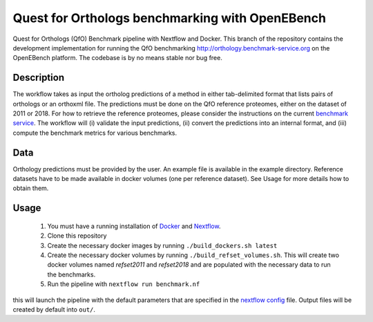 Quest for Orthologs benchmarking with OpenEBench
================================================

Quest for Orthologs (QfO) Benchmark pipeline with Nextflow and Docker. This branch of the
repository contains the development implementation for running the QfO benchmarking
http://orthology.benchmark-service.org on the OpenEBench platform. The codebase is by no
means stable nor bug free.


Description
-----------

The workflow takes as input the ortholog predictions of a method in
either tab-delimited format that lists pairs of orthologs or an
orthoxml file. The predictions must be done on the QfO reference proteomes, either
on the dataset of 2011 or 2018. For how to retrieve the reference proteomes, please
consider the instructions on the current `benchmark service`_. The workflow will
(i) validate the input predictions, (ii) convert the predictions into an internal format,
and (iii) compute the benchmark metrics for various benchmarks.


Data
----
Orthology predictions must be provided by the user. An example file is available in the
example directory. Reference datasets have to be made available in docker volumes (one per
reference dataset). See Usage for more details how to obtain them.

Usage
-----

 #. You must have a running installation of Docker_ and Nextflow_.

 #. Clone this repository

 #. Create the necessary docker images by running ``./build_dockers.sh latest``

 #. Create the necessary docker volumes by running ``./build_refset_volumes.sh``. This
    will create two docker volumes named *refset2011* and *refset2018* and are populated
    with the necessary data to run the benchmarks.

 #. Run the pipeline with ``nextflow run benchmark.nf``

this will launch the pipeline with the default parameters that are specified in the
`nextflow config`_ file. Output files will be created by default into ``out/``.

.. _cdist: http://www.nico.schottelius.org/software/cdist/
.. _Docker: https://www.docker.com
.. _Nextflow: https://www.nextflow.io
.. _benchmark service: https://orthology.benchmark-service.org
.. _nextflow config: nextflow.config


